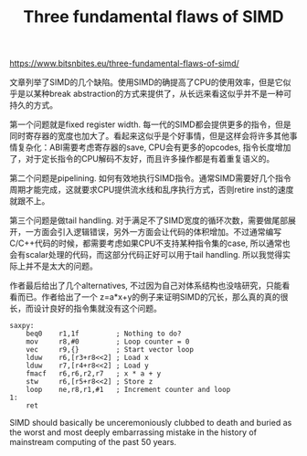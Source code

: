 #+title: Three fundamental flaws of SIMD

https://www.bitsnbites.eu/three-fundamental-flaws-of-simd/

文章列举了SIMD的几个缺陷。使用SIMD的确提高了CPU的使用效率，但是它似乎是以某种break abstraction的方式来提供了，从长远来看这似乎并不是一种可持久的方式。

第一个问题就是fixed register width. 每一代的SIMD都会提供更多的指令，但是同时寄存器的宽度也加大了。看起来这似乎是个好事情，但是这样会将许多其他事情复杂化：ABI需要考虑寄存器的save, CPU会有更多的opcodes, 指令长度增加了，对于定长指令的CPU解码不友好，而且许多操作都是有着重复语义的。

第二个问题是pipelining. 如何有效地执行SIMD指令。通常SIMD需要好几个指令周期才能完成，这就要求CPU提供流水线和乱序执行方式，否则retire inst的速度就跟不上。

第三个问题是做tail handling. 对于满足不了SIMD宽度的循环次数，需要做尾部展开，一方面会引入逻辑错误，另外一方面会让代码的体积增加。不过通常编写C/C++代码的时候，都需要考虑如果CPU不支持某种指令集的case, 所以通常也会有scalar处理的代码，而这部分代码正好可以用于tail handling. 所以我觉得实际上并不是太大的问题。

作者最后给出了几个alternatives, 不过因为自己对体系结构也没啥研究，只能看看而已。作者给出了一个 z=a*x+y的例子来证明SIMD的冗长，那么真的真的很长，而设计良好的指令集就没有这个问题。

#+BEGIN_SRC Asm
saxpy:
    beq0    r1,1f         ; Nothing to do?
    mov     r8,#0         ; Loop counter = 0
    vec     r9,{}         ; Start vector loop
    lduw    r6,[r3+r8<<2] ; Load x
    lduw    r7,[r4+r8<<2] ; Load y
    fmacf   r6,r6,r2,r7   ; x * a + y
    stw     r6,[r5+r8<<2] ; Store z
    loop    ne,r8,r1,#1   ; Increment counter and loop
1:
    ret
#+END_SRC

SIMD should basically be unceremoniously clubbed to death and buried as the worst and most deeply embarrassing mistake in the history of mainstream computing of the past 50 years.
